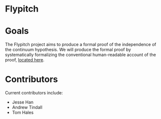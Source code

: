 * Flypitch

* Goals
The Flypitch project aims to produce a formal proof of the independence of the continuum hypothesis. We will produce the formal proof by systematically formalizing the conventional human-readable account of the proof, [[https://www.github.com/flypitch/flypitch-notes/][located here]].

* Contributors
Current contributors include:
 - Jesse Han
 - Andrew Tindall
 - Tom Hales
